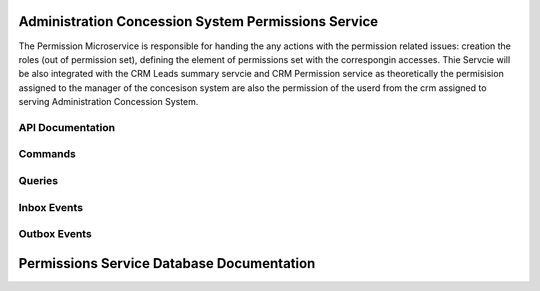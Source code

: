 Administration Concession System Permissions Service
=====================================================

The Permission Microservice is responsible for handing the any actions with the permission related issues: creation the roles (out of permission set), defining the element of permissions set with the correspongin accesses. Thie Servcie will be also integrated with the CRM Leads summary servcie and CRM Permission service as theoretically the permisision assigned to the manager of the concesison system are also the permission of the userd from the crm assigned to serving Administration Concession System.



.. image:: ../_static/administration_concession_system/services_administration_concession_system/permissions_service/container/permissions_summary_service_-_container_diagram.png
   :alt: Detailed Container Diagram of Administration Concession Permission Microservice
   :align: center
 

API Documentation
-----------------

Commands
--------

Queries
-------

Inbox Events
------------

Outbox Events
-------------

Permissions Service Database Documentation
============================================
